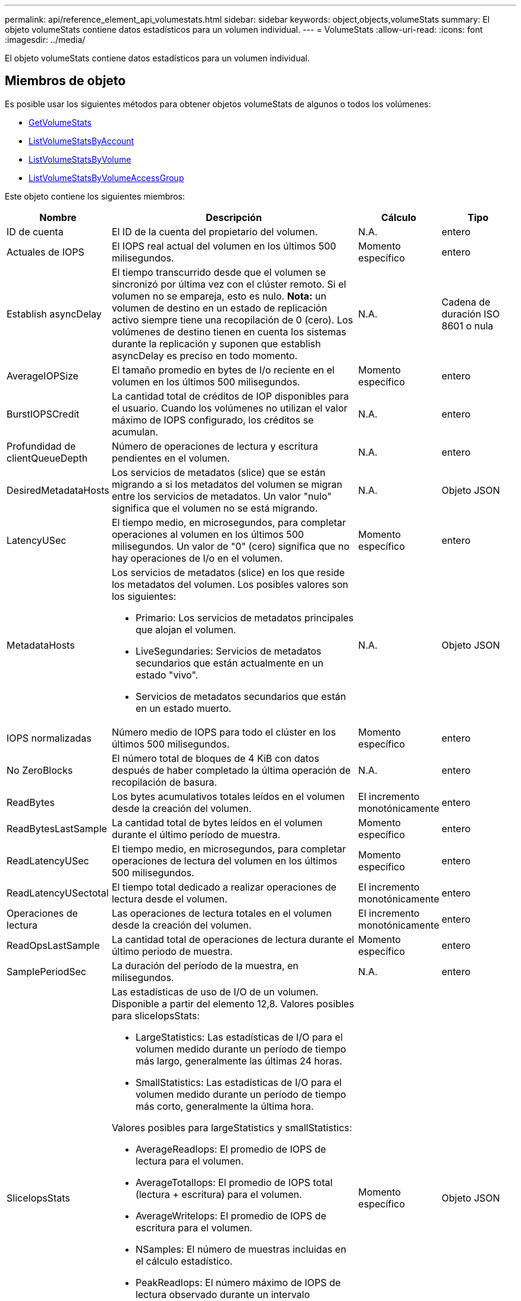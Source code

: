 ---
permalink: api/reference_element_api_volumestats.html 
sidebar: sidebar 
keywords: object,objects,volumeStats 
summary: El objeto volumeStats contiene datos estadísticos para un volumen individual. 
---
= VolumeStats
:allow-uri-read: 
:icons: font
:imagesdir: ../media/


[role="lead"]
El objeto volumeStats contiene datos estadísticos para un volumen individual.



== Miembros de objeto

Es posible usar los siguientes métodos para obtener objetos volumeStats de algunos o todos los volúmenes:

* xref:reference_element_api_getvolumestats.adoc[GetVolumeStats]
* xref:reference_element_api_listvolumestatsbyaccount.adoc[ListVolumeStatsByAccount]
* xref:reference_element_api_listvolumestatsbyvolume.adoc[ListVolumeStatsByVolume]
* xref:reference_element_api_listvolumestatsbyvolumeaccessgroup.adoc[ListVolumeStatsByVolumeAccessGroup]


Este objeto contiene los siguientes miembros:

[cols="20,50,15,15"]
|===
| Nombre | Descripción | Cálculo | Tipo 


 a| 
ID de cuenta
 a| 
El ID de la cuenta del propietario del volumen.
 a| 
N.A.
 a| 
entero



 a| 
Actuales de IOPS
 a| 
El IOPS real actual del volumen en los últimos 500 milisegundos.
 a| 
Momento específico
 a| 
entero



 a| 
Establish asyncDelay
 a| 
El tiempo transcurrido desde que el volumen se sincronizó por última vez con el clúster remoto. Si el volumen no se empareja, esto es nulo. *Nota:* un volumen de destino en un estado de replicación activo siempre tiene una recopilación de 0 (cero). Los volúmenes de destino tienen en cuenta los sistemas durante la replicación y suponen que establish asyncDelay es preciso en todo momento.
 a| 
N.A.
 a| 
Cadena de duración ISO 8601 o nula



 a| 
AverageIOPSize
 a| 
El tamaño promedio en bytes de I/o reciente en el volumen en los últimos 500 milisegundos.
 a| 
Momento específico
 a| 
entero



 a| 
BurstIOPSCredit
 a| 
La cantidad total de créditos de IOP disponibles para el usuario. Cuando los volúmenes no utilizan el valor máximo de IOPS configurado, los créditos se acumulan.
 a| 
N.A.
 a| 
entero



 a| 
Profundidad de clientQueueDepth
 a| 
Número de operaciones de lectura y escritura pendientes en el volumen.
 a| 
N.A.
 a| 
entero



 a| 
DesiredMetadataHosts
 a| 
Los servicios de metadatos (slice) que se están migrando a si los metadatos del volumen se migran entre los servicios de metadatos. Un valor "nulo" significa que el volumen no se está migrando.
 a| 
N.A.
 a| 
Objeto JSON



 a| 
LatencyUSec
 a| 
El tiempo medio, en microsegundos, para completar operaciones al volumen en los últimos 500 milisegundos. Un valor de "0" (cero) significa que no hay operaciones de I/o en el volumen.
 a| 
Momento específico
 a| 
entero



 a| 
MetadataHosts
 a| 
Los servicios de metadatos (slice) en los que reside los metadatos del volumen. Los posibles valores son los siguientes:

* Primario: Los servicios de metadatos principales que alojan el volumen.
* LiveSegundaries: Servicios de metadatos secundarios que están actualmente en un estado "vivo".
* Servicios de metadatos secundarios que están en un estado muerto.

 a| 
N.A.
 a| 
Objeto JSON



 a| 
IOPS normalizadas
 a| 
Número medio de IOPS para todo el clúster en los últimos 500 milisegundos.
 a| 
Momento específico
 a| 
entero



 a| 
No ZeroBlocks
 a| 
El número total de bloques de 4 KiB con datos después de haber completado la última operación de recopilación de basura.
 a| 
N.A.
 a| 
entero



 a| 
ReadBytes
 a| 
Los bytes acumulativos totales leídos en el volumen desde la creación del volumen.
 a| 
El incremento monotónicamente
 a| 
entero



 a| 
ReadBytesLastSample
 a| 
La cantidad total de bytes leídos en el volumen durante el último período de muestra.
 a| 
Momento específico
 a| 
entero



 a| 
ReadLatencyUSec
 a| 
El tiempo medio, en microsegundos, para completar operaciones de lectura del volumen en los últimos 500 milisegundos.
 a| 
Momento específico
 a| 
entero



 a| 
ReadLatencyUSectotal
 a| 
El tiempo total dedicado a realizar operaciones de lectura desde el volumen.
 a| 
El incremento monotónicamente
 a| 
entero



 a| 
Operaciones de lectura
 a| 
Las operaciones de lectura totales en el volumen desde la creación del volumen.
 a| 
El incremento monotónicamente
 a| 
entero



 a| 
ReadOpsLastSample
 a| 
La cantidad total de operaciones de lectura durante el último periodo de muestra.
 a| 
Momento específico
 a| 
entero



 a| 
SamplePeriodSec
 a| 
La duración del período de la muestra, en milisegundos.
 a| 
N.A.
 a| 
entero



 a| 
SliceIopsStats
 a| 
Las estadísticas de uso de I/O de un volumen. Disponible a partir del elemento 12,8. Valores posibles para sliceIopsStats:

* LargeStatistics: Las estadísticas de I/O para el volumen medido durante un período de tiempo más largo, generalmente las últimas 24 horas.
* SmallStatistics: Las estadísticas de I/O para el volumen medido durante un período de tiempo más corto, generalmente la última hora.


Valores posibles para largeStatistics y smallStatistics:

* AverageReadIops: El promedio de IOPS de lectura para el volumen.
* AverageTotalIops: El promedio de IOPS total (lectura + escritura) para el volumen.
* AverageWriteIops: El promedio de IOPS de escritura para el volumen.
* NSamples: El número de muestras incluidas en el cálculo estadístico.
* PeakReadIops: El número máximo de IOPS de lectura observado durante un intervalo estadístico.
* PeakTotalIops: El número máximo de IOPS observado durante un intervalo estadístico.
* PeakWriteIops: El número máximo de IOPS de escritura observado en un intervalo estadístico.
* SliceID: ID de volumen o ID de segmento

 a| 
Momento específico
 a| 
Objeto JSON



 a| 
acelerador
 a| 
Un valor flotante entre 0 y 1 que representa cuánto regula el sistema a los clientes que están por debajo del valor máximo de IOPS debido a la repetición de la replicación de datos, errores puntuales y copias de Snapshot tomadas.
 a| 
N.A.
 a| 
flotante



 a| 
fecha/hora
 a| 
La hora actual en formato UTC+0.
 a| 
N.A.
 a| 
Cadena de fecha ISO 8601



 a| 
UnaligedReads
 a| 
Las operaciones de lectura no alineadas acumulativas totales en un volumen desde la creación del volumen.
 a| 
El incremento monotónicamente
 a| 
entero



 a| 
UnaligedWrites
 a| 
Las operaciones de escritura acumulativas totales sin alinear en un volumen desde la creación del volumen.
 a| 
El incremento monotónicamente
 a| 
entero



 a| 
VolumeAccessGroups
 a| 
La lista de ID de los grupos de acceso de volúmenes a los que pertenece un volumen.
 a| 
N.A.
 a| 
matriz en números enteros



 a| 
ID de volumen
 a| 
El ID del volumen.
 a| 
N.A.
 a| 
entero



 a| 
VolumeSize
 a| 
La capacidad total aprovisionada en bytes.
 a| 
N.A.
 a| 
entero



 a| 
VolumeUtilización
 a| 
Un valor de punto flotante que describe todas las funcionalidades de entrada/salida del cliente que están usando las funcionalidades de I/o del volumen en comparación con el valor de calidad de servicio máximo de ese volumen. Los posibles valores son los siguientes:

* 0: El cliente no está usando el volumen.
* 0.01 a 0.99: El cliente no utiliza por completo las funcionalidades de IOPS del volumen.
* 1.00: El cliente está utilizando completamente el volumen hasta el límite de IOPS establecido por el valor de maxIOPS.
* > 1.00: El cliente utiliza más del límite establecido por maxIOPS. Esto es posible cuando el valor de calidad de servicio de burstIOPS se establece en mayor que maxIOPS. Por ejemplo, si el valor de maxIOPS se establece en 1000 y el valor de burstIOPS se establece en 2000, el `volumeUtilization` el valor sería 2.00 si el cliente utiliza el volumen por completo.

 a| 
N.A.
 a| 
flotante



 a| 
Bytes de escritura
 a| 
Los bytes acumulativos totales escritos en el volumen desde la creación del volumen.
 a| 
El incremento monotónicamente
 a| 
entero



 a| 
WriteBytesLastSample
 a| 
La cantidad total de bytes escritos en el volumen durante el último período de muestra.
 a| 
El incremento monotónicamente
 a| 
entero



 a| 
WriteLatencyUSec
 a| 
El tiempo medio, en microsegundos, para completar operaciones de escritura a un volumen en los últimos 500 milisegundos.
 a| 
Momento específico
 a| 
entero



 a| 
WriteLatencyUSectotal
 a| 
El tiempo total dedicado a realizar operaciones de escritura en el volumen.
 a| 
El incremento monotónicamente
 a| 
entero



 a| 
Operaciones de escritura
 a| 
Las operaciones de escritura acumulativas totales en el volumen desde la creación del volumen.
 a| 
El incremento monotónicamente
 a| 
entero



 a| 
WriteOpsLastSample
 a| 
La cantidad total de operaciones de escritura durante el último periodo de muestra.
 a| 
Momento específico
 a| 
entero



 a| 
Cierres de ceros
 a| 
El número total de bloques vacíos de 4 KiB sin datos después de haber completado la última ronda de recopilación de basura.
 a| 
Momento específico
 a| 
entero

|===
